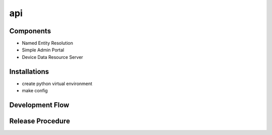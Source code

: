 api
===


Components
----------
* Named Entity Resolution
* Simple Admin Portal
* Device Data Resource Server

Installations
-------------
* create python virtual environment
* make config


Development Flow
-----------------


Release Procedure
-----------------